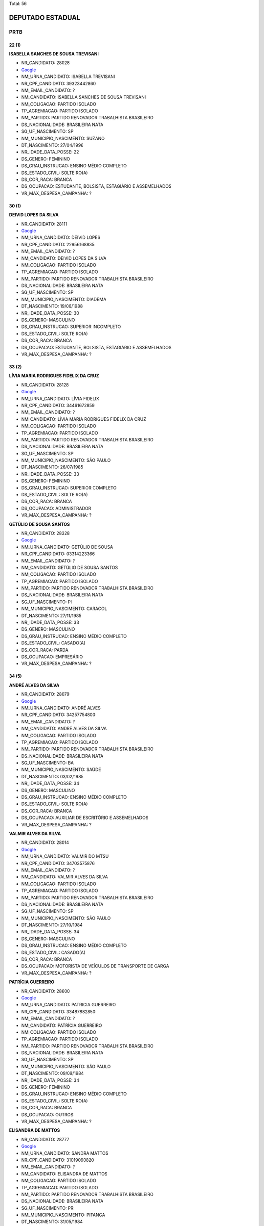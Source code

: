 Total: 56

DEPUTADO ESTADUAL
=================

PRTB
----

22 (1)
......

**ISABELLA SANCHES DE SOUSA TREVISANI**

- NR_CANDIDATO: 28028
- `Google <https://www.google.com/search?q=ISABELLA+SANCHES+DE+SOUSA+TREVISANI>`_
- NM_URNA_CANDIDATO: ISABELLA TREVISANI
- NR_CPF_CANDIDATO: 39323442860
- NM_EMAIL_CANDIDATO: ?
- NM_CANDIDATO: ISABELLA SANCHES DE SOUSA TREVISANI
- NM_COLIGACAO: PARTIDO ISOLADO
- TP_AGREMIACAO: PARTIDO ISOLADO
- NM_PARTIDO: PARTIDO RENOVADOR TRABALHISTA BRASILEIRO
- DS_NACIONALIDADE: BRASILEIRA NATA
- SG_UF_NASCIMENTO: SP
- NM_MUNICIPIO_NASCIMENTO: SUZANO
- DT_NASCIMENTO: 27/04/1996
- NR_IDADE_DATA_POSSE: 22
- DS_GENERO: FEMININO
- DS_GRAU_INSTRUCAO: ENSINO MÉDIO COMPLETO
- DS_ESTADO_CIVIL: SOLTEIRO(A)
- DS_COR_RACA: BRANCA
- DS_OCUPACAO: ESTUDANTE, BOLSISTA, ESTAGIÁRIO E ASSEMELHADOS
- VR_MAX_DESPESA_CAMPANHA: ?


30 (1)
......

**DEIVID LOPES DA SILVA**

- NR_CANDIDATO: 28111
- `Google <https://www.google.com/search?q=DEIVID+LOPES+DA+SILVA>`_
- NM_URNA_CANDIDATO: DEIVID LOPES
- NR_CPF_CANDIDATO: 22956168835
- NM_EMAIL_CANDIDATO: ?
- NM_CANDIDATO: DEIVID LOPES DA SILVA
- NM_COLIGACAO: PARTIDO ISOLADO
- TP_AGREMIACAO: PARTIDO ISOLADO
- NM_PARTIDO: PARTIDO RENOVADOR TRABALHISTA BRASILEIRO
- DS_NACIONALIDADE: BRASILEIRA NATA
- SG_UF_NASCIMENTO: SP
- NM_MUNICIPIO_NASCIMENTO: DIADEMA
- DT_NASCIMENTO: 19/06/1988
- NR_IDADE_DATA_POSSE: 30
- DS_GENERO: MASCULINO
- DS_GRAU_INSTRUCAO: SUPERIOR INCOMPLETO
- DS_ESTADO_CIVIL: SOLTEIRO(A)
- DS_COR_RACA: BRANCA
- DS_OCUPACAO: ESTUDANTE, BOLSISTA, ESTAGIÁRIO E ASSEMELHADOS
- VR_MAX_DESPESA_CAMPANHA: ?


33 (2)
......

**LÍVIA MARIA RODRIGUES FIDELIX DA CRUZ**

- NR_CANDIDATO: 28128
- `Google <https://www.google.com/search?q=LÍVIA+MARIA+RODRIGUES+FIDELIX+DA+CRUZ>`_
- NM_URNA_CANDIDATO: LÍVIA FIDELIX
- NR_CPF_CANDIDATO: 34461672859
- NM_EMAIL_CANDIDATO: ?
- NM_CANDIDATO: LÍVIA MARIA RODRIGUES FIDELIX DA CRUZ
- NM_COLIGACAO: PARTIDO ISOLADO
- TP_AGREMIACAO: PARTIDO ISOLADO
- NM_PARTIDO: PARTIDO RENOVADOR TRABALHISTA BRASILEIRO
- DS_NACIONALIDADE: BRASILEIRA NATA
- SG_UF_NASCIMENTO: SP
- NM_MUNICIPIO_NASCIMENTO: SÃO PAULO
- DT_NASCIMENTO: 26/07/1985
- NR_IDADE_DATA_POSSE: 33
- DS_GENERO: FEMININO
- DS_GRAU_INSTRUCAO: SUPERIOR COMPLETO
- DS_ESTADO_CIVIL: SOLTEIRO(A)
- DS_COR_RACA: BRANCA
- DS_OCUPACAO: ADMINISTRADOR
- VR_MAX_DESPESA_CAMPANHA: ?


**GETÚLIO DE SOUSA SANTOS**

- NR_CANDIDATO: 28328
- `Google <https://www.google.com/search?q=GETÚLIO+DE+SOUSA+SANTOS>`_
- NM_URNA_CANDIDATO: GETÚLIO DE SOUSA
- NR_CPF_CANDIDATO: 03314223366
- NM_EMAIL_CANDIDATO: ?
- NM_CANDIDATO: GETÚLIO DE SOUSA SANTOS
- NM_COLIGACAO: PARTIDO ISOLADO
- TP_AGREMIACAO: PARTIDO ISOLADO
- NM_PARTIDO: PARTIDO RENOVADOR TRABALHISTA BRASILEIRO
- DS_NACIONALIDADE: BRASILEIRA NATA
- SG_UF_NASCIMENTO: PI
- NM_MUNICIPIO_NASCIMENTO: CARACOL
- DT_NASCIMENTO: 27/11/1985
- NR_IDADE_DATA_POSSE: 33
- DS_GENERO: MASCULINO
- DS_GRAU_INSTRUCAO: ENSINO MÉDIO COMPLETO
- DS_ESTADO_CIVIL: CASADO(A)
- DS_COR_RACA: PARDA
- DS_OCUPACAO: EMPRESÁRIO
- VR_MAX_DESPESA_CAMPANHA: ?


34 (5)
......

**ANDRÉ ALVES DA SILVA**

- NR_CANDIDATO: 28079
- `Google <https://www.google.com/search?q=ANDRÉ+ALVES+DA+SILVA>`_
- NM_URNA_CANDIDATO: ANDRÉ ALVES
- NR_CPF_CANDIDATO: 34257754800
- NM_EMAIL_CANDIDATO: ?
- NM_CANDIDATO: ANDRÉ ALVES DA SILVA
- NM_COLIGACAO: PARTIDO ISOLADO
- TP_AGREMIACAO: PARTIDO ISOLADO
- NM_PARTIDO: PARTIDO RENOVADOR TRABALHISTA BRASILEIRO
- DS_NACIONALIDADE: BRASILEIRA NATA
- SG_UF_NASCIMENTO: BA
- NM_MUNICIPIO_NASCIMENTO: SAÚDE
- DT_NASCIMENTO: 03/02/1985
- NR_IDADE_DATA_POSSE: 34
- DS_GENERO: MASCULINO
- DS_GRAU_INSTRUCAO: ENSINO MÉDIO COMPLETO
- DS_ESTADO_CIVIL: SOLTEIRO(A)
- DS_COR_RACA: BRANCA
- DS_OCUPACAO: AUXILIAR DE ESCRITÓRIO E ASSEMELHADOS
- VR_MAX_DESPESA_CAMPANHA: ?


**VALMIR ALVES DA SILVA**

- NR_CANDIDATO: 28014
- `Google <https://www.google.com/search?q=VALMIR+ALVES+DA+SILVA>`_
- NM_URNA_CANDIDATO: VALMIR DO MTSU
- NR_CPF_CANDIDATO: 34703575876
- NM_EMAIL_CANDIDATO: ?
- NM_CANDIDATO: VALMIR ALVES DA SILVA
- NM_COLIGACAO: PARTIDO ISOLADO
- TP_AGREMIACAO: PARTIDO ISOLADO
- NM_PARTIDO: PARTIDO RENOVADOR TRABALHISTA BRASILEIRO
- DS_NACIONALIDADE: BRASILEIRA NATA
- SG_UF_NASCIMENTO: SP
- NM_MUNICIPIO_NASCIMENTO: SÃO PAULO
- DT_NASCIMENTO: 27/10/1984
- NR_IDADE_DATA_POSSE: 34
- DS_GENERO: MASCULINO
- DS_GRAU_INSTRUCAO: ENSINO MÉDIO COMPLETO
- DS_ESTADO_CIVIL: CASADO(A)
- DS_COR_RACA: BRANCA
- DS_OCUPACAO: MOTORISTA DE VEÍCULOS DE TRANSPORTE DE CARGA
- VR_MAX_DESPESA_CAMPANHA: ?


**PATRÍCIA GUERREIRO**

- NR_CANDIDATO: 28600
- `Google <https://www.google.com/search?q=PATRÍCIA+GUERREIRO>`_
- NM_URNA_CANDIDATO: PATRICIA GUERREIRO
- NR_CPF_CANDIDATO: 33487882850
- NM_EMAIL_CANDIDATO: ?
- NM_CANDIDATO: PATRÍCIA GUERREIRO
- NM_COLIGACAO: PARTIDO ISOLADO
- TP_AGREMIACAO: PARTIDO ISOLADO
- NM_PARTIDO: PARTIDO RENOVADOR TRABALHISTA BRASILEIRO
- DS_NACIONALIDADE: BRASILEIRA NATA
- SG_UF_NASCIMENTO: SP
- NM_MUNICIPIO_NASCIMENTO: SÃO PAULO
- DT_NASCIMENTO: 09/09/1984
- NR_IDADE_DATA_POSSE: 34
- DS_GENERO: FEMININO
- DS_GRAU_INSTRUCAO: ENSINO MÉDIO COMPLETO
- DS_ESTADO_CIVIL: SOLTEIRO(A)
- DS_COR_RACA: BRANCA
- DS_OCUPACAO: OUTROS
- VR_MAX_DESPESA_CAMPANHA: ?


**ELISANDRA DE MATTOS**

- NR_CANDIDATO: 28777
- `Google <https://www.google.com/search?q=ELISANDRA+DE+MATTOS>`_
- NM_URNA_CANDIDATO: SANDRA MATTOS
- NR_CPF_CANDIDATO: 31019090820
- NM_EMAIL_CANDIDATO: ?
- NM_CANDIDATO: ELISANDRA DE MATTOS
- NM_COLIGACAO: PARTIDO ISOLADO
- TP_AGREMIACAO: PARTIDO ISOLADO
- NM_PARTIDO: PARTIDO RENOVADOR TRABALHISTA BRASILEIRO
- DS_NACIONALIDADE: BRASILEIRA NATA
- SG_UF_NASCIMENTO: PR
- NM_MUNICIPIO_NASCIMENTO: PITANGA
- DT_NASCIMENTO: 31/05/1984
- NR_IDADE_DATA_POSSE: 34
- DS_GENERO: FEMININO
- DS_GRAU_INSTRUCAO: ENSINO MÉDIO INCOMPLETO
- DS_ESTADO_CIVIL: CASADO(A)
- DS_COR_RACA: BRANCA
- DS_OCUPACAO: DONA DE CASA
- VR_MAX_DESPESA_CAMPANHA: ?


**JUCIMARA DE ALMEIDA SILVA PIAI**

- NR_CANDIDATO: 28008
- `Google <https://www.google.com/search?q=JUCIMARA+DE+ALMEIDA+SILVA+PIAI>`_
- NM_URNA_CANDIDATO: JUCIMARA
- NR_CPF_CANDIDATO: 30887367879
- NM_EMAIL_CANDIDATO: ?
- NM_CANDIDATO: JUCIMARA DE ALMEIDA SILVA PIAI
- NM_COLIGACAO: PARTIDO ISOLADO
- TP_AGREMIACAO: PARTIDO ISOLADO
- NM_PARTIDO: PARTIDO RENOVADOR TRABALHISTA BRASILEIRO
- DS_NACIONALIDADE: BRASILEIRA NATA
- SG_UF_NASCIMENTO: SP
- NM_MUNICIPIO_NASCIMENTO: SANTO ANDRÉ
- DT_NASCIMENTO: 04/09/1984
- NR_IDADE_DATA_POSSE: 34
- DS_GENERO: FEMININO
- DS_GRAU_INSTRUCAO: ENSINO MÉDIO COMPLETO
- DS_ESTADO_CIVIL: CASADO(A)
- DS_COR_RACA: BRANCA
- DS_OCUPACAO: OUTROS
- VR_MAX_DESPESA_CAMPANHA: ?


35 (2)
......

**ÍTALO GOSMANI MOLON**

- NR_CANDIDATO: 28718
- `Google <https://www.google.com/search?q=ÍTALO+GOSMANI+MOLON>`_
- NM_URNA_CANDIDATO: ÍTALO MOLON
- NR_CPF_CANDIDATO: 32275195858
- NM_EMAIL_CANDIDATO: ?
- NM_CANDIDATO: ÍTALO GOSMANI MOLON
- NM_COLIGACAO: PARTIDO ISOLADO
- TP_AGREMIACAO: PARTIDO ISOLADO
- NM_PARTIDO: PARTIDO RENOVADOR TRABALHISTA BRASILEIRO
- DS_NACIONALIDADE: BRASILEIRA NATA
- SG_UF_NASCIMENTO: SP
- NM_MUNICIPIO_NASCIMENTO: SÃO PAULO
- DT_NASCIMENTO: 06/08/1983
- NR_IDADE_DATA_POSSE: 35
- DS_GENERO: MASCULINO
- DS_GRAU_INSTRUCAO: ENSINO MÉDIO COMPLETO
- DS_ESTADO_CIVIL: DIVORCIADO(A)
- DS_COR_RACA: BRANCA
- DS_OCUPACAO: OUTROS
- VR_MAX_DESPESA_CAMPANHA: ?


**MARCELA TEIXEIRA BERNARDO**

- NR_CANDIDATO: 28500
- `Google <https://www.google.com/search?q=MARCELA+TEIXEIRA+BERNARDO>`_
- NM_URNA_CANDIDATO: MARCELA SINDICATO
- NR_CPF_CANDIDATO: 31677054859
- NM_EMAIL_CANDIDATO: ?
- NM_CANDIDATO: MARCELA TEIXEIRA BERNARDO
- NM_COLIGACAO: PARTIDO ISOLADO
- TP_AGREMIACAO: PARTIDO ISOLADO
- NM_PARTIDO: PARTIDO RENOVADOR TRABALHISTA BRASILEIRO
- DS_NACIONALIDADE: BRASILEIRA NATA
- SG_UF_NASCIMENTO: SP
- NM_MUNICIPIO_NASCIMENTO: ILHABELA
- DT_NASCIMENTO: 28/11/1983
- NR_IDADE_DATA_POSSE: 35
- DS_GENERO: FEMININO
- DS_GRAU_INSTRUCAO: ENSINO MÉDIO INCOMPLETO
- DS_ESTADO_CIVIL: SOLTEIRO(A)
- DS_COR_RACA: BRANCA
- DS_OCUPACAO: OUTROS
- VR_MAX_DESPESA_CAMPANHA: ?


36 (1)
......

**SIMONE MORAIS DOS SANTOS**

- NR_CANDIDATO: 28660
- `Google <https://www.google.com/search?q=SIMONE+MORAIS+DOS+SANTOS>`_
- NM_URNA_CANDIDATO: SIMONE MORAIS
- NR_CPF_CANDIDATO: 35915167837
- NM_EMAIL_CANDIDATO: ?
- NM_CANDIDATO: SIMONE MORAIS DOS SANTOS
- NM_COLIGACAO: PARTIDO ISOLADO
- TP_AGREMIACAO: PARTIDO ISOLADO
- NM_PARTIDO: PARTIDO RENOVADOR TRABALHISTA BRASILEIRO
- DS_NACIONALIDADE: BRASILEIRA NATA
- SG_UF_NASCIMENTO: BA
- NM_MUNICIPIO_NASCIMENTO: AURELINO LEAL
- DT_NASCIMENTO: 25/01/1983
- NR_IDADE_DATA_POSSE: 36
- DS_GENERO: FEMININO
- DS_GRAU_INSTRUCAO: ENSINO MÉDIO COMPLETO
- DS_ESTADO_CIVIL: SOLTEIRO(A)
- DS_COR_RACA: BRANCA
- DS_OCUPACAO: VIGILANTE
- VR_MAX_DESPESA_CAMPANHA: ?


38 (1)
......

**DANIELA CORREA SANTOS**

- NR_CANDIDATO: 28073
- `Google <https://www.google.com/search?q=DANIELA+CORREA+SANTOS>`_
- NM_URNA_CANDIDATO: DANIELA CORREA SANTOS
- NR_CPF_CANDIDATO: 29993956805
- NM_EMAIL_CANDIDATO: ?
- NM_CANDIDATO: DANIELA CORREA SANTOS
- NM_COLIGACAO: PARTIDO ISOLADO
- TP_AGREMIACAO: PARTIDO ISOLADO
- NM_PARTIDO: PARTIDO RENOVADOR TRABALHISTA BRASILEIRO
- DS_NACIONALIDADE: BRASILEIRA NATA
- SG_UF_NASCIMENTO: SP
- NM_MUNICIPIO_NASCIMENTO: SÃO PAULO
- DT_NASCIMENTO: 07/02/1981
- NR_IDADE_DATA_POSSE: 38
- DS_GENERO: FEMININO
- DS_GRAU_INSTRUCAO: SUPERIOR COMPLETO
- DS_ESTADO_CIVIL: CASADO(A)
- DS_COR_RACA: PRETA
- DS_OCUPACAO: ADVOGADO
- VR_MAX_DESPESA_CAMPANHA: ?


39 (2)
......

**MARCIO SOUZA RIBEIRO**

- NR_CANDIDATO: 28388
- `Google <https://www.google.com/search?q=MARCIO+SOUZA+RIBEIRO>`_
- NM_URNA_CANDIDATO: MARCIO SOUZA
- NR_CPF_CANDIDATO: 33068829844
- NM_EMAIL_CANDIDATO: ?
- NM_CANDIDATO: MARCIO SOUZA RIBEIRO
- NM_COLIGACAO: PARTIDO ISOLADO
- TP_AGREMIACAO: PARTIDO ISOLADO
- NM_PARTIDO: PARTIDO RENOVADOR TRABALHISTA BRASILEIRO
- DS_NACIONALIDADE: BRASILEIRA NATA
- SG_UF_NASCIMENTO: BA
- NM_MUNICIPIO_NASCIMENTO: NOVA CANAÂ
- DT_NASCIMENTO: 01/05/1979
- NR_IDADE_DATA_POSSE: 39
- DS_GENERO: MASCULINO
- DS_GRAU_INSTRUCAO: ENSINO FUNDAMENTAL INCOMPLETO
- DS_ESTADO_CIVIL: SOLTEIRO(A)
- DS_COR_RACA: BRANCA
- DS_OCUPACAO: VIGILANTE
- VR_MAX_DESPESA_CAMPANHA: ?


**ERICH DE ANDRÉS**

- NR_CANDIDATO: 28200
- `Google <https://www.google.com/search?q=ERICH+DE+ANDRÉS>`_
- NM_URNA_CANDIDATO: ERICH DE ANDRÉS
- NR_CPF_CANDIDATO: 28439818831
- NM_EMAIL_CANDIDATO: ?
- NM_CANDIDATO: ERICH DE ANDRÉS
- NM_COLIGACAO: PARTIDO ISOLADO
- TP_AGREMIACAO: PARTIDO ISOLADO
- NM_PARTIDO: PARTIDO RENOVADOR TRABALHISTA BRASILEIRO
- DS_NACIONALIDADE: BRASILEIRA NATA
- SG_UF_NASCIMENTO: SP
- NM_MUNICIPIO_NASCIMENTO: SÃO PAULO
- DT_NASCIMENTO: 12/10/1979
- NR_IDADE_DATA_POSSE: 39
- DS_GENERO: MASCULINO
- DS_GRAU_INSTRUCAO: SUPERIOR COMPLETO
- DS_ESTADO_CIVIL: SOLTEIRO(A)
- DS_COR_RACA: BRANCA
- DS_OCUPACAO: ADVOGADO
- VR_MAX_DESPESA_CAMPANHA: ?


41 (3)
......

**JULIO CESAR DE SIMONE**

- NR_CANDIDATO: 28166
- `Google <https://www.google.com/search?q=JULIO+CESAR+DE+SIMONE>`_
- NM_URNA_CANDIDATO: JULIO SIMONE
- NR_CPF_CANDIDATO: 26726053860
- NM_EMAIL_CANDIDATO: ?
- NM_CANDIDATO: JULIO CESAR DE SIMONE
- NM_COLIGACAO: PARTIDO ISOLADO
- TP_AGREMIACAO: PARTIDO ISOLADO
- NM_PARTIDO: PARTIDO RENOVADOR TRABALHISTA BRASILEIRO
- DS_NACIONALIDADE: BRASILEIRA NATA
- SG_UF_NASCIMENTO: SP
- NM_MUNICIPIO_NASCIMENTO: SÃO PAULO
- DT_NASCIMENTO: 21/06/1977
- NR_IDADE_DATA_POSSE: 41
- DS_GENERO: MASCULINO
- DS_GRAU_INSTRUCAO: SUPERIOR COMPLETO
- DS_ESTADO_CIVIL: SOLTEIRO(A)
- DS_COR_RACA: BRANCA
- DS_OCUPACAO: ENGENHEIRO
- VR_MAX_DESPESA_CAMPANHA: ?


**LEILSON CASTRO DOS SANTOS**

- NR_CANDIDATO: 28199
- `Google <https://www.google.com/search?q=LEILSON+CASTRO+DOS+SANTOS>`_
- NM_URNA_CANDIDATO: LEILSON CASTRO
- NR_CPF_CANDIDATO: 26927515828
- NM_EMAIL_CANDIDATO: ?
- NM_CANDIDATO: LEILSON CASTRO DOS SANTOS
- NM_COLIGACAO: PARTIDO ISOLADO
- TP_AGREMIACAO: PARTIDO ISOLADO
- NM_PARTIDO: PARTIDO RENOVADOR TRABALHISTA BRASILEIRO
- DS_NACIONALIDADE: BRASILEIRA NATA
- SG_UF_NASCIMENTO: BA
- NM_MUNICIPIO_NASCIMENTO: BREJOLANDIA
- DT_NASCIMENTO: 27/04/1977
- NR_IDADE_DATA_POSSE: 41
- DS_GENERO: MASCULINO
- DS_GRAU_INSTRUCAO: ENSINO MÉDIO COMPLETO
- DS_ESTADO_CIVIL: SOLTEIRO(A)
- DS_COR_RACA: BRANCA
- DS_OCUPACAO: COMERCIANTE
- VR_MAX_DESPESA_CAMPANHA: ?


**FABIO SILINGARDI**

- NR_CANDIDATO: 28282
- `Google <https://www.google.com/search?q=FABIO+SILINGARDI>`_
- NM_URNA_CANDIDATO: FABIO SILINGARDI
- NR_CPF_CANDIDATO: 25700485850
- NM_EMAIL_CANDIDATO: ?
- NM_CANDIDATO: FABIO SILINGARDI
- NM_COLIGACAO: PARTIDO ISOLADO
- TP_AGREMIACAO: PARTIDO ISOLADO
- NM_PARTIDO: PARTIDO RENOVADOR TRABALHISTA BRASILEIRO
- DS_NACIONALIDADE: BRASILEIRA NATA
- SG_UF_NASCIMENTO: SP
- NM_MUNICIPIO_NASCIMENTO: SÃO BERNARDO DO CAMPO
- DT_NASCIMENTO: 12/10/1977
- NR_IDADE_DATA_POSSE: 41
- DS_GENERO: MASCULINO
- DS_GRAU_INSTRUCAO: ENSINO MÉDIO COMPLETO
- DS_ESTADO_CIVIL: SOLTEIRO(A)
- DS_COR_RACA: BRANCA
- DS_OCUPACAO: ADMINISTRADOR
- VR_MAX_DESPESA_CAMPANHA: ?


42 (2)
......

**EUDES APARECIDO MARTINS**

- NR_CANDIDATO: 28323
- `Google <https://www.google.com/search?q=EUDES+APARECIDO+MARTINS>`_
- NM_URNA_CANDIDATO: D  MARTINS
- NR_CPF_CANDIDATO: 29884994897
- NM_EMAIL_CANDIDATO: ?
- NM_CANDIDATO: EUDES APARECIDO MARTINS
- NM_COLIGACAO: PARTIDO ISOLADO
- TP_AGREMIACAO: PARTIDO ISOLADO
- NM_PARTIDO: PARTIDO RENOVADOR TRABALHISTA BRASILEIRO
- DS_NACIONALIDADE: BRASILEIRA NATA
- SG_UF_NASCIMENTO: SP
- NM_MUNICIPIO_NASCIMENTO: SÃO PAULO
- DT_NASCIMENTO: 04/06/1976
- NR_IDADE_DATA_POSSE: 42
- DS_GENERO: MASCULINO
- DS_GRAU_INSTRUCAO: SUPERIOR COMPLETO
- DS_ESTADO_CIVIL: SOLTEIRO(A)
- DS_COR_RACA: BRANCA
- DS_OCUPACAO: MOTOBOY
- VR_MAX_DESPESA_CAMPANHA: ?


**JASIEL ANTONIO OLIVEIRA DE SOUZA**

- NR_CANDIDATO: 28191
- `Google <https://www.google.com/search?q=JASIEL+ANTONIO+OLIVEIRA+DE+SOUZA>`_
- NM_URNA_CANDIDATO: ZIEL SOUSA
- NR_CPF_CANDIDATO: 93090200597
- NM_EMAIL_CANDIDATO: ?
- NM_CANDIDATO: JASIEL ANTONIO OLIVEIRA DE SOUZA
- NM_COLIGACAO: PARTIDO ISOLADO
- TP_AGREMIACAO: PARTIDO ISOLADO
- NM_PARTIDO: PARTIDO RENOVADOR TRABALHISTA BRASILEIRO
- DS_NACIONALIDADE: BRASILEIRA NATA
- SG_UF_NASCIMENTO: SP
- NM_MUNICIPIO_NASCIMENTO: SÃO PAULO
- DT_NASCIMENTO: 19/01/1977
- NR_IDADE_DATA_POSSE: 42
- DS_GENERO: MASCULINO
- DS_GRAU_INSTRUCAO: SUPERIOR COMPLETO
- DS_ESTADO_CIVIL: SOLTEIRO(A)
- DS_COR_RACA: PARDA
- DS_OCUPACAO: ENGENHEIRO
- VR_MAX_DESPESA_CAMPANHA: ?


44 (4)
......

**RICARDO DOS SANTOS RABAÇA**

- NR_CANDIDATO: 28765
- `Google <https://www.google.com/search?q=RICARDO+DOS+SANTOS+RABAÇA>`_
- NM_URNA_CANDIDATO: RICARDO RABAÇA
- NR_CPF_CANDIDATO: 17086223816
- NM_EMAIL_CANDIDATO: ?
- NM_CANDIDATO: RICARDO DOS SANTOS RABAÇA
- NM_COLIGACAO: PARTIDO ISOLADO
- TP_AGREMIACAO: PARTIDO ISOLADO
- NM_PARTIDO: PARTIDO RENOVADOR TRABALHISTA BRASILEIRO
- DS_NACIONALIDADE: BRASILEIRA NATA
- SG_UF_NASCIMENTO: SP
- NM_MUNICIPIO_NASCIMENTO: SÃO PAULO
- DT_NASCIMENTO: 14/08/1974
- NR_IDADE_DATA_POSSE: 44
- DS_GENERO: MASCULINO
- DS_GRAU_INSTRUCAO: SUPERIOR COMPLETO
- DS_ESTADO_CIVIL: CASADO(A)
- DS_COR_RACA: BRANCA
- DS_OCUPACAO: ADMINISTRADOR
- VR_MAX_DESPESA_CAMPANHA: ?


**WAGNERIANO DE LIMA MOREIRA**

- NR_CANDIDATO: 28900
- `Google <https://www.google.com/search?q=WAGNERIANO+DE+LIMA+MOREIRA>`_
- NM_URNA_CANDIDATO: FAFÁ
- NR_CPF_CANDIDATO: 15945415820
- NM_EMAIL_CANDIDATO: ?
- NM_CANDIDATO: WAGNERIANO DE LIMA MOREIRA
- NM_COLIGACAO: PARTIDO ISOLADO
- TP_AGREMIACAO: PARTIDO ISOLADO
- NM_PARTIDO: PARTIDO RENOVADOR TRABALHISTA BRASILEIRO
- DS_NACIONALIDADE: BRASILEIRA NATA
- SG_UF_NASCIMENTO: SP
- NM_MUNICIPIO_NASCIMENTO: CRUZEIRO
- DT_NASCIMENTO: 22/10/1974
- NR_IDADE_DATA_POSSE: 44
- DS_GENERO: MASCULINO
- DS_GRAU_INSTRUCAO: ENSINO MÉDIO COMPLETO
- DS_ESTADO_CIVIL: CASADO(A)
- DS_COR_RACA: BRANCA
- DS_OCUPACAO: SERVIDOR PÚBLICO ESTADUAL
- VR_MAX_DESPESA_CAMPANHA: ?


**JOSÉ NILTON GOMES DOS SANTOS**

- NR_CANDIDATO: 28528
- `Google <https://www.google.com/search?q=JOSÉ+NILTON+GOMES+DOS+SANTOS>`_
- NM_URNA_CANDIDATO: NILTON
- NR_CPF_CANDIDATO: 17609153869
- NM_EMAIL_CANDIDATO: ?
- NM_CANDIDATO: JOSÉ NILTON GOMES DOS SANTOS
- NM_COLIGACAO: PARTIDO ISOLADO
- TP_AGREMIACAO: PARTIDO ISOLADO
- NM_PARTIDO: PARTIDO RENOVADOR TRABALHISTA BRASILEIRO
- DS_NACIONALIDADE: BRASILEIRA NATA
- SG_UF_NASCIMENTO: SE
- NM_MUNICIPIO_NASCIMENTO: POÇO REDONDO
- DT_NASCIMENTO: 13/04/1974
- NR_IDADE_DATA_POSSE: 44
- DS_GENERO: MASCULINO
- DS_GRAU_INSTRUCAO: ENSINO MÉDIO COMPLETO
- DS_ESTADO_CIVIL: CASADO(A)
- DS_COR_RACA: PARDA
- DS_OCUPACAO: POLICIAL MILITAR
- VR_MAX_DESPESA_CAMPANHA: ?


**MARA LUCIA GARCIA**

- NR_CANDIDATO: 28222
- `Google <https://www.google.com/search?q=MARA+LUCIA+GARCIA>`_
- NM_URNA_CANDIDATO: MARA GARCIA
- NR_CPF_CANDIDATO: 16893318871
- NM_EMAIL_CANDIDATO: ?
- NM_CANDIDATO: MARA LUCIA GARCIA
- NM_COLIGACAO: PARTIDO ISOLADO
- TP_AGREMIACAO: PARTIDO ISOLADO
- NM_PARTIDO: PARTIDO RENOVADOR TRABALHISTA BRASILEIRO
- DS_NACIONALIDADE: BRASILEIRA NATA
- SG_UF_NASCIMENTO: SP
- NM_MUNICIPIO_NASCIMENTO: SÃO PAULO
- DT_NASCIMENTO: 11/04/1974
- NR_IDADE_DATA_POSSE: 44
- DS_GENERO: FEMININO
- DS_GRAU_INSTRUCAO: SUPERIOR INCOMPLETO
- DS_ESTADO_CIVIL: SOLTEIRO(A)
- DS_COR_RACA: BRANCA
- DS_OCUPACAO: CORRETOR DE IMÓVEIS, SEGUROS, TÍTULOS E VALORES
- VR_MAX_DESPESA_CAMPANHA: ?


45 (4)
......

**JOSE LUIS BARROS FILHO**

- NR_CANDIDATO: 28048
- `Google <https://www.google.com/search?q=JOSE+LUIS+BARROS+FILHO>`_
- NM_URNA_CANDIDATO: JOSE LUIS BARROS
- NR_CPF_CANDIDATO: 24992565832
- NM_EMAIL_CANDIDATO: ?
- NM_CANDIDATO: JOSE LUIS BARROS FILHO
- NM_COLIGACAO: PARTIDO ISOLADO
- TP_AGREMIACAO: PARTIDO ISOLADO
- NM_PARTIDO: PARTIDO RENOVADOR TRABALHISTA BRASILEIRO
- DS_NACIONALIDADE: BRASILEIRA NATA
- SG_UF_NASCIMENTO: BA
- NM_MUNICIPIO_NASCIMENTO: CAATIBA
- DT_NASCIMENTO: 13/01/1974
- NR_IDADE_DATA_POSSE: 45
- DS_GENERO: MASCULINO
- DS_GRAU_INSTRUCAO: ENSINO FUNDAMENTAL COMPLETO
- DS_ESTADO_CIVIL: SOLTEIRO(A)
- DS_COR_RACA: PRETA
- DS_OCUPACAO: OUTROS
- VR_MAX_DESPESA_CAMPANHA: ?


**ROSANGELA VICENTE MOTTA**

- NR_CANDIDATO: 28700
- `Google <https://www.google.com/search?q=ROSANGELA+VICENTE+MOTTA>`_
- NM_URNA_CANDIDATO: DOBEM ROSANGELA MOTTA
- NR_CPF_CANDIDATO: 14724836857
- NM_EMAIL_CANDIDATO: ?
- NM_CANDIDATO: ROSANGELA VICENTE MOTTA
- NM_COLIGACAO: PARTIDO ISOLADO
- TP_AGREMIACAO: PARTIDO ISOLADO
- NM_PARTIDO: PARTIDO RENOVADOR TRABALHISTA BRASILEIRO
- DS_NACIONALIDADE: BRASILEIRA NATA
- SG_UF_NASCIMENTO: GO
- NM_MUNICIPIO_NASCIMENTO: ITUMBIARA
- DT_NASCIMENTO: 07/05/1973
- NR_IDADE_DATA_POSSE: 45
- DS_GENERO: FEMININO
- DS_GRAU_INSTRUCAO: SUPERIOR COMPLETO
- DS_ESTADO_CIVIL: CASADO(A)
- DS_COR_RACA: BRANCA
- DS_OCUPACAO: ENFERMEIRO
- VR_MAX_DESPESA_CAMPANHA: ?


**ROSELI FERREIRA RICARDO**

- NR_CANDIDATO: 28800
- `Google <https://www.google.com/search?q=ROSELI+FERREIRA+RICARDO>`_
- NM_URNA_CANDIDATO: ROSELI FERREIRA
- NR_CPF_CANDIDATO: 15028664803
- NM_EMAIL_CANDIDATO: ?
- NM_CANDIDATO: ROSELI FERREIRA RICARDO
- NM_COLIGACAO: PARTIDO ISOLADO
- TP_AGREMIACAO: PARTIDO ISOLADO
- NM_PARTIDO: PARTIDO RENOVADOR TRABALHISTA BRASILEIRO
- DS_NACIONALIDADE: BRASILEIRA NATA
- SG_UF_NASCIMENTO: SP
- NM_MUNICIPIO_NASCIMENTO: CRUZEIRO
- DT_NASCIMENTO: 31/05/1973
- NR_IDADE_DATA_POSSE: 45
- DS_GENERO: FEMININO
- DS_GRAU_INSTRUCAO: ENSINO MÉDIO COMPLETO
- DS_ESTADO_CIVIL: SOLTEIRO(A)
- DS_COR_RACA: PARDA
- DS_OCUPACAO: OUTROS
- VR_MAX_DESPESA_CAMPANHA: ?


**WILKER CAMARGO**

- NR_CANDIDATO: 28000
- `Google <https://www.google.com/search?q=WILKER+CAMARGO>`_
- NM_URNA_CANDIDATO: WILKER CAMARGO
- NR_CPF_CANDIDATO: 24978449847
- NM_EMAIL_CANDIDATO: ?
- NM_CANDIDATO: WILKER CAMARGO
- NM_COLIGACAO: PARTIDO ISOLADO
- TP_AGREMIACAO: PARTIDO ISOLADO
- NM_PARTIDO: PARTIDO RENOVADOR TRABALHISTA BRASILEIRO
- DS_NACIONALIDADE: BRASILEIRA NATA
- SG_UF_NASCIMENTO: SP
- NM_MUNICIPIO_NASCIMENTO: MAIRINQUE
- DT_NASCIMENTO: 16/07/1973
- NR_IDADE_DATA_POSSE: 45
- DS_GENERO: MASCULINO
- DS_GRAU_INSTRUCAO: SUPERIOR COMPLETO
- DS_ESTADO_CIVIL: SOLTEIRO(A)
- DS_COR_RACA: BRANCA
- DS_OCUPACAO: OUTROS
- VR_MAX_DESPESA_CAMPANHA: ?


46 (1)
......

**SIMONE APARECIDA DE SOUZA SANO**

- NR_CANDIDATO: 28825
- `Google <https://www.google.com/search?q=SIMONE+APARECIDA+DE+SOUZA+SANO>`_
- NM_URNA_CANDIDATO: SIMONE SANO
- NR_CPF_CANDIDATO: 13193957836
- NM_EMAIL_CANDIDATO: ?
- NM_CANDIDATO: SIMONE APARECIDA DE SOUZA SANO
- NM_COLIGACAO: PARTIDO ISOLADO
- TP_AGREMIACAO: PARTIDO ISOLADO
- NM_PARTIDO: PARTIDO RENOVADOR TRABALHISTA BRASILEIRO
- DS_NACIONALIDADE: BRASILEIRA NATA
- SG_UF_NASCIMENTO: SP
- NM_MUNICIPIO_NASCIMENTO: SÃO CAETANO DO SUL
- DT_NASCIMENTO: 24/09/1972
- NR_IDADE_DATA_POSSE: 46
- DS_GENERO: FEMININO
- DS_GRAU_INSTRUCAO: ENSINO MÉDIO COMPLETO
- DS_ESTADO_CIVIL: CASADO(A)
- DS_COR_RACA: BRANCA
- DS_OCUPACAO: CORRETOR DE IMÓVEIS, SEGUROS, TÍTULOS E VALORES
- VR_MAX_DESPESA_CAMPANHA: ?


48 (2)
......

**EMERSON PEIXOTO**

- NR_CANDIDATO: 28026
- `Google <https://www.google.com/search?q=EMERSON+PEIXOTO>`_
- NM_URNA_CANDIDATO: EMERSON SHOKITO
- NR_CPF_CANDIDATO: 01196329770
- NM_EMAIL_CANDIDATO: ?
- NM_CANDIDATO: EMERSON PEIXOTO
- NM_COLIGACAO: PARTIDO ISOLADO
- TP_AGREMIACAO: PARTIDO ISOLADO
- NM_PARTIDO: PARTIDO RENOVADOR TRABALHISTA BRASILEIRO
- DS_NACIONALIDADE: BRASILEIRA NATA
- SG_UF_NASCIMENTO: MA
- NM_MUNICIPIO_NASCIMENTO: PINDARÉ MIRIM
- DT_NASCIMENTO: 27/05/1970
- NR_IDADE_DATA_POSSE: 48
- DS_GENERO: MASCULINO
- DS_GRAU_INSTRUCAO: ENSINO MÉDIO COMPLETO
- DS_ESTADO_CIVIL: SOLTEIRO(A)
- DS_COR_RACA: BRANCA
- DS_OCUPACAO: COMERCIANTE
- VR_MAX_DESPESA_CAMPANHA: ?


**YURI GAMA COSTA**

- NR_CANDIDATO: 28122
- `Google <https://www.google.com/search?q=YURI+GAMA+COSTA>`_
- NM_URNA_CANDIDATO: YURI COSTA
- NR_CPF_CANDIDATO: 62138154572
- NM_EMAIL_CANDIDATO: ?
- NM_CANDIDATO: YURI GAMA COSTA
- NM_COLIGACAO: PARTIDO ISOLADO
- TP_AGREMIACAO: PARTIDO ISOLADO
- NM_PARTIDO: PARTIDO RENOVADOR TRABALHISTA BRASILEIRO
- DS_NACIONALIDADE: BRASILEIRA NATA
- SG_UF_NASCIMENTO: BA
- NM_MUNICIPIO_NASCIMENTO: TUCANO
- DT_NASCIMENTO: 26/09/1970
- NR_IDADE_DATA_POSSE: 48
- DS_GENERO: MASCULINO
- DS_GRAU_INSTRUCAO: SUPERIOR COMPLETO
- DS_ESTADO_CIVIL: CASADO(A)
- DS_COR_RACA: BRANCA
- DS_OCUPACAO: CONTADOR
- VR_MAX_DESPESA_CAMPANHA: ?


49 (3)
......

**DORIEDSON SIMÃO DE OLIVEIRA**

- NR_CANDIDATO: 28100
- `Google <https://www.google.com/search?q=DORIEDSON+SIMÃO+DE+OLIVEIRA>`_
- NM_URNA_CANDIDATO: DORIEDSON DO MTSU
- NR_CPF_CANDIDATO: 44519249520
- NM_EMAIL_CANDIDATO: ?
- NM_CANDIDATO: DORIEDSON SIMÃO DE OLIVEIRA
- NM_COLIGACAO: PARTIDO ISOLADO
- TP_AGREMIACAO: PARTIDO ISOLADO
- NM_PARTIDO: PARTIDO RENOVADOR TRABALHISTA BRASILEIRO
- DS_NACIONALIDADE: BRASILEIRA NATA
- SG_UF_NASCIMENTO: BA
- NM_MUNICIPIO_NASCIMENTO: CENTRAL
- DT_NASCIMENTO: 26/04/1969
- NR_IDADE_DATA_POSSE: 49
- DS_GENERO: MASCULINO
- DS_GRAU_INSTRUCAO: SUPERIOR COMPLETO
- DS_ESTADO_CIVIL: CASADO(A)
- DS_COR_RACA: BRANCA
- DS_OCUPACAO: ENGENHEIRO
- VR_MAX_DESPESA_CAMPANHA: ?


**HELIO SANTIAGO DOS SANTOS**

- NR_CANDIDATO: 28038
- `Google <https://www.google.com/search?q=HELIO+SANTIAGO+DOS+SANTOS>`_
- NM_URNA_CANDIDATO: HÉLIO SANTIAGO
- NR_CPF_CANDIDATO: 15823505825
- NM_EMAIL_CANDIDATO: ?
- NM_CANDIDATO: HELIO SANTIAGO DOS SANTOS
- NM_COLIGACAO: PARTIDO ISOLADO
- TP_AGREMIACAO: PARTIDO ISOLADO
- NM_PARTIDO: PARTIDO RENOVADOR TRABALHISTA BRASILEIRO
- DS_NACIONALIDADE: BRASILEIRA NATA
- SG_UF_NASCIMENTO: SP
- NM_MUNICIPIO_NASCIMENTO: GUAIMBÊ
- DT_NASCIMENTO: 16/12/1969
- NR_IDADE_DATA_POSSE: 49
- DS_GENERO: MASCULINO
- DS_GRAU_INSTRUCAO: ENSINO FUNDAMENTAL INCOMPLETO
- DS_ESTADO_CIVIL: CASADO(A)
- DS_COR_RACA: BRANCA
- DS_OCUPACAO: COZINHEIRO
- VR_MAX_DESPESA_CAMPANHA: ?


**CÍCERO JOSÉ DE GOUVEIA**

- NR_CANDIDATO: 28888
- `Google <https://www.google.com/search?q=CÍCERO+JOSÉ+DE+GOUVEIA>`_
- NM_URNA_CANDIDATO: GOUVEIA
- NR_CPF_CANDIDATO: 65646088453
- NM_EMAIL_CANDIDATO: ?
- NM_CANDIDATO: CÍCERO JOSÉ DE GOUVEIA
- NM_COLIGACAO: PARTIDO ISOLADO
- TP_AGREMIACAO: PARTIDO ISOLADO
- NM_PARTIDO: PARTIDO RENOVADOR TRABALHISTA BRASILEIRO
- DS_NACIONALIDADE: BRASILEIRA NATA
- SG_UF_NASCIMENTO: PE
- NM_MUNICIPIO_NASCIMENTO: ÁGUAS BELAS
- DT_NASCIMENTO: 13/06/1969
- NR_IDADE_DATA_POSSE: 49
- DS_GENERO: MASCULINO
- DS_GRAU_INSTRUCAO: ENSINO FUNDAMENTAL INCOMPLETO
- DS_ESTADO_CIVIL: DIVORCIADO(A)
- DS_COR_RACA: BRANCA
- DS_OCUPACAO: MOTORISTA DE VEÍCULOS DE TRANSPORTE DE CARGA
- VR_MAX_DESPESA_CAMPANHA: ?


50 (3)
......

**OZEIAS UMBELINO PINHEIRO**

- NR_CANDIDATO: 28290
- `Google <https://www.google.com/search?q=OZEIAS+UMBELINO+PINHEIRO>`_
- NM_URNA_CANDIDATO: CB UMBELINO
- NR_CPF_CANDIDATO: 12120805806
- NM_EMAIL_CANDIDATO: ?
- NM_CANDIDATO: OZEIAS UMBELINO PINHEIRO
- NM_COLIGACAO: PARTIDO ISOLADO
- TP_AGREMIACAO: PARTIDO ISOLADO
- NM_PARTIDO: PARTIDO RENOVADOR TRABALHISTA BRASILEIRO
- DS_NACIONALIDADE: BRASILEIRA NATA
- SG_UF_NASCIMENTO: AL
- NM_MUNICIPIO_NASCIMENTO: MATA GRANDE
- DT_NASCIMENTO: 06/01/1969
- NR_IDADE_DATA_POSSE: 50
- DS_GENERO: MASCULINO
- DS_GRAU_INSTRUCAO: ENSINO MÉDIO COMPLETO
- DS_ESTADO_CIVIL: CASADO(A)
- DS_COR_RACA: BRANCA
- DS_OCUPACAO: SERVIDOR PÚBLICO ESTADUAL
- VR_MAX_DESPESA_CAMPANHA: ?


**FRANCISCO ALVES DA SILVA**

- NR_CANDIDATO: 28204
- `Google <https://www.google.com/search?q=FRANCISCO+ALVES+DA+SILVA>`_
- NM_URNA_CANDIDATO: FRANCISCO ALVES
- NR_CPF_CANDIDATO: 39294854353
- NM_EMAIL_CANDIDATO: ?
- NM_CANDIDATO: FRANCISCO ALVES DA SILVA
- NM_COLIGACAO: PARTIDO ISOLADO
- TP_AGREMIACAO: PARTIDO ISOLADO
- NM_PARTIDO: PARTIDO RENOVADOR TRABALHISTA BRASILEIRO
- DS_NACIONALIDADE: BRASILEIRA NATA
- SG_UF_NASCIMENTO: CE
- NM_MUNICIPIO_NASCIMENTO: SOLONOPOLE
- DT_NASCIMENTO: 07/06/1968
- NR_IDADE_DATA_POSSE: 50
- DS_GENERO: MASCULINO
- DS_GRAU_INSTRUCAO: ENSINO MÉDIO COMPLETO
- DS_ESTADO_CIVIL: SOLTEIRO(A)
- DS_COR_RACA: BRANCA
- DS_OCUPACAO: VIGILANTE
- VR_MAX_DESPESA_CAMPANHA: ?


**LUIZETE FERREIRA DA SILVA**

- NR_CANDIDATO: 28510
- `Google <https://www.google.com/search?q=LUIZETE+FERREIRA+DA+SILVA>`_
- NM_URNA_CANDIDATO: LÚ
- NR_CPF_CANDIDATO: 66569397400
- NM_EMAIL_CANDIDATO: ?
- NM_CANDIDATO: LUIZETE FERREIRA DA SILVA
- NM_COLIGACAO: PARTIDO ISOLADO
- TP_AGREMIACAO: PARTIDO ISOLADO
- NM_PARTIDO: PARTIDO RENOVADOR TRABALHISTA BRASILEIRO
- DS_NACIONALIDADE: BRASILEIRA NATA
- SG_UF_NASCIMENTO: PE
- NM_MUNICIPIO_NASCIMENTO: GARANHUS
- DT_NASCIMENTO: 09/01/1969
- NR_IDADE_DATA_POSSE: 50
- DS_GENERO: FEMININO
- DS_GRAU_INSTRUCAO: ENSINO MÉDIO COMPLETO
- DS_ESTADO_CIVIL: CASADO(A)
- DS_COR_RACA: BRANCA
- DS_OCUPACAO: AGENTE POSTAL
- VR_MAX_DESPESA_CAMPANHA: ?


51 (2)
......

**OSVALDO SANTOS DA SILVA**

- NR_CANDIDATO: 28190
- `Google <https://www.google.com/search?q=OSVALDO+SANTOS+DA+SILVA>`_
- NM_URNA_CANDIDATO: OSVALDO SILVA
- NR_CPF_CANDIDATO: 76442730425
- NM_EMAIL_CANDIDATO: ?
- NM_CANDIDATO: OSVALDO SANTOS DA SILVA
- NM_COLIGACAO: PARTIDO ISOLADO
- TP_AGREMIACAO: PARTIDO ISOLADO
- NM_PARTIDO: PARTIDO RENOVADOR TRABALHISTA BRASILEIRO
- DS_NACIONALIDADE: BRASILEIRA NATA
- SG_UF_NASCIMENTO: PE
- NM_MUNICIPIO_NASCIMENTO: SURUBIM
- DT_NASCIMENTO: 28/01/1968
- NR_IDADE_DATA_POSSE: 51
- DS_GENERO: MASCULINO
- DS_GRAU_INSTRUCAO: ENSINO MÉDIO COMPLETO
- DS_ESTADO_CIVIL: CASADO(A)
- DS_COR_RACA: BRANCA
- DS_OCUPACAO: SERVIDOR PÚBLICO ESTADUAL
- VR_MAX_DESPESA_CAMPANHA: ?


**JOSÉ CARLOS ROCHA**

- NR_CANDIDATO: 28513
- `Google <https://www.google.com/search?q=JOSÉ+CARLOS+ROCHA>`_
- NM_URNA_CANDIDATO: JOSÉ CARLOS ROCHA
- NR_CPF_CANDIDATO: 10398425850
- NM_EMAIL_CANDIDATO: ?
- NM_CANDIDATO: JOSÉ CARLOS ROCHA
- NM_COLIGACAO: PARTIDO ISOLADO
- TP_AGREMIACAO: PARTIDO ISOLADO
- NM_PARTIDO: PARTIDO RENOVADOR TRABALHISTA BRASILEIRO
- DS_NACIONALIDADE: BRASILEIRA NATA
- SG_UF_NASCIMENTO: MG
- NM_MUNICIPIO_NASCIMENTO: RAUL SOARES
- DT_NASCIMENTO: 18/10/1967
- NR_IDADE_DATA_POSSE: 51
- DS_GENERO: MASCULINO
- DS_GRAU_INSTRUCAO: SUPERIOR COMPLETO
- DS_ESTADO_CIVIL: CASADO(A)
- DS_COR_RACA: PRETA
- DS_OCUPACAO: OUTROS
- VR_MAX_DESPESA_CAMPANHA: ?


52 (2)
......

**ADRIANO JOSÉ DOS REIS**

- NR_CANDIDATO: 28228
- `Google <https://www.google.com/search?q=ADRIANO+JOSÉ+DOS+REIS>`_
- NM_URNA_CANDIDATO: ADRIANO REIS
- NR_CPF_CANDIDATO: 14914830833
- NM_EMAIL_CANDIDATO: ?
- NM_CANDIDATO: ADRIANO JOSÉ DOS REIS
- NM_COLIGACAO: PARTIDO ISOLADO
- TP_AGREMIACAO: PARTIDO ISOLADO
- NM_PARTIDO: PARTIDO RENOVADOR TRABALHISTA BRASILEIRO
- DS_NACIONALIDADE: BRASILEIRA NATA
- SG_UF_NASCIMENTO: SP
- NM_MUNICIPIO_NASCIMENTO: SÃO PAULO
- DT_NASCIMENTO: 01/04/1966
- NR_IDADE_DATA_POSSE: 52
- DS_GENERO: MASCULINO
- DS_GRAU_INSTRUCAO: SUPERIOR INCOMPLETO
- DS_ESTADO_CIVIL: SEPARADO(A) JUDICIALMENTE
- DS_COR_RACA: BRANCA
- DS_OCUPACAO: COMERCIANTE
- VR_MAX_DESPESA_CAMPANHA: ?


**IZABEL CRISTINA ROSA**

- NR_CANDIDATO: 28901
- `Google <https://www.google.com/search?q=IZABEL+CRISTINA+ROSA>`_
- NM_URNA_CANDIDATO: IZABEL
- NR_CPF_CANDIDATO: 06240900869
- NM_EMAIL_CANDIDATO: ?
- NM_CANDIDATO: IZABEL CRISTINA ROSA
- NM_COLIGACAO: PARTIDO ISOLADO
- TP_AGREMIACAO: PARTIDO ISOLADO
- NM_PARTIDO: PARTIDO RENOVADOR TRABALHISTA BRASILEIRO
- DS_NACIONALIDADE: BRASILEIRA NATA
- SG_UF_NASCIMENTO: SP
- NM_MUNICIPIO_NASCIMENTO: ARAPEÍ
- DT_NASCIMENTO: 05/07/1966
- NR_IDADE_DATA_POSSE: 52
- DS_GENERO: FEMININO
- DS_GRAU_INSTRUCAO: ENSINO MÉDIO COMPLETO
- DS_ESTADO_CIVIL: CASADO(A)
- DS_COR_RACA: BRANCA
- DS_OCUPACAO: SERVIDOR PÚBLICO MUNICIPAL
- VR_MAX_DESPESA_CAMPANHA: ?


53 (2)
......

**MARIA IZABEL PRANDO**

- NR_CANDIDATO: 28080
- `Google <https://www.google.com/search?q=MARIA+IZABEL+PRANDO>`_
- NM_URNA_CANDIDATO: MARIA IZABEL PRANDO
- NR_CPF_CANDIDATO: 14576667823
- NM_EMAIL_CANDIDATO: ?
- NM_CANDIDATO: MARIA IZABEL PRANDO
- NM_COLIGACAO: PARTIDO ISOLADO
- TP_AGREMIACAO: PARTIDO ISOLADO
- NM_PARTIDO: PARTIDO RENOVADOR TRABALHISTA BRASILEIRO
- DS_NACIONALIDADE: BRASILEIRA NATA
- SG_UF_NASCIMENTO: SP
- NM_MUNICIPIO_NASCIMENTO: PARAGUAÇU PAULISTA
- DT_NASCIMENTO: 01/02/1966
- NR_IDADE_DATA_POSSE: 53
- DS_GENERO: FEMININO
- DS_GRAU_INSTRUCAO: ENSINO MÉDIO COMPLETO
- DS_ESTADO_CIVIL: SOLTEIRO(A)
- DS_COR_RACA: BRANCA
- DS_OCUPACAO: OUTROS
- VR_MAX_DESPESA_CAMPANHA: ?


**REINALDO RIBEIRO MOTA**

- NR_CANDIDATO: 28167
- `Google <https://www.google.com/search?q=REINALDO+RIBEIRO+MOTA>`_
- NM_URNA_CANDIDATO: REINALDO MOTA
- NR_CPF_CANDIDATO: 06106336865
- NM_EMAIL_CANDIDATO: ?
- NM_CANDIDATO: REINALDO RIBEIRO MOTA
- NM_COLIGACAO: PARTIDO ISOLADO
- TP_AGREMIACAO: PARTIDO ISOLADO
- NM_PARTIDO: PARTIDO RENOVADOR TRABALHISTA BRASILEIRO
- DS_NACIONALIDADE: BRASILEIRA NATA
- SG_UF_NASCIMENTO: SP
- NM_MUNICIPIO_NASCIMENTO: SÃO PAULO
- DT_NASCIMENTO: 19/01/1966
- NR_IDADE_DATA_POSSE: 53
- DS_GENERO: MASCULINO
- DS_GRAU_INSTRUCAO: ENSINO MÉDIO COMPLETO
- DS_ESTADO_CIVIL: CASADO(A)
- DS_COR_RACA: BRANCA
- DS_OCUPACAO: SERVIDOR PÚBLICO ESTADUAL
- VR_MAX_DESPESA_CAMPANHA: ?


54 (3)
......

**RAIMUNDA NONATA BORGES**

- NR_CANDIDATO: 28501
- `Google <https://www.google.com/search?q=RAIMUNDA+NONATA+BORGES>`_
- NM_URNA_CANDIDATO: RAIMUNDA NONATA
- NR_CPF_CANDIDATO: 07468159807
- NM_EMAIL_CANDIDATO: ?
- NM_CANDIDATO: RAIMUNDA NONATA BORGES
- NM_COLIGACAO: PARTIDO ISOLADO
- TP_AGREMIACAO: PARTIDO ISOLADO
- NM_PARTIDO: PARTIDO RENOVADOR TRABALHISTA BRASILEIRO
- DS_NACIONALIDADE: BRASILEIRA NATA
- SG_UF_NASCIMENTO: MA
- NM_MUNICIPIO_NASCIMENTO: CODO
- DT_NASCIMENTO: 26/11/1964
- NR_IDADE_DATA_POSSE: 54
- DS_GENERO: FEMININO
- DS_GRAU_INSTRUCAO: ENSINO MÉDIO INCOMPLETO
- DS_ESTADO_CIVIL: SOLTEIRO(A)
- DS_COR_RACA: PARDA
- DS_OCUPACAO: CABELEIREIRO E BARBEIRO
- VR_MAX_DESPESA_CAMPANHA: ?


**ILDETE FERREIRA DO PRADO COSTA**

- NR_CANDIDATO: 28246
- `Google <https://www.google.com/search?q=ILDETE+FERREIRA+DO+PRADO+COSTA>`_
- NM_URNA_CANDIDATO: ILDETE
- NR_CPF_CANDIDATO: 17228692837
- NM_EMAIL_CANDIDATO: ?
- NM_CANDIDATO: ILDETE FERREIRA DO PRADO COSTA
- NM_COLIGACAO: PARTIDO ISOLADO
- TP_AGREMIACAO: PARTIDO ISOLADO
- NM_PARTIDO: PARTIDO RENOVADOR TRABALHISTA BRASILEIRO
- DS_NACIONALIDADE: BRASILEIRA NATA
- SG_UF_NASCIMENTO: BA
- NM_MUNICIPIO_NASCIMENTO: JACOBINA
- DT_NASCIMENTO: 03/02/1965
- NR_IDADE_DATA_POSSE: 54
- DS_GENERO: FEMININO
- DS_GRAU_INSTRUCAO: ENSINO FUNDAMENTAL COMPLETO
- DS_ESTADO_CIVIL: SOLTEIRO(A)
- DS_COR_RACA: BRANCA
- DS_OCUPACAO: EMPRESÁRIO
- VR_MAX_DESPESA_CAMPANHA: ?


**ANTONIO CARLOS ALVES DE LIRA**

- NR_CANDIDATO: 28112
- `Google <https://www.google.com/search?q=ANTONIO+CARLOS+ALVES+DE+LIRA>`_
- NM_URNA_CANDIDATO: DR. LIRA
- NR_CPF_CANDIDATO: 05679200899
- NM_EMAIL_CANDIDATO: ?
- NM_CANDIDATO: ANTONIO CARLOS ALVES DE LIRA
- NM_COLIGACAO: PARTIDO ISOLADO
- TP_AGREMIACAO: PARTIDO ISOLADO
- NM_PARTIDO: PARTIDO RENOVADOR TRABALHISTA BRASILEIRO
- DS_NACIONALIDADE: BRASILEIRA NATA
- SG_UF_NASCIMENTO: SP
- NM_MUNICIPIO_NASCIMENTO: MONGAGUA
- DT_NASCIMENTO: 28/06/1964
- NR_IDADE_DATA_POSSE: 54
- DS_GENERO: MASCULINO
- DS_GRAU_INSTRUCAO: SUPERIOR COMPLETO
- DS_ESTADO_CIVIL: CASADO(A)
- DS_COR_RACA: BRANCA
- DS_OCUPACAO: ADVOGADO
- VR_MAX_DESPESA_CAMPANHA: ?


55 (2)
......

**MARCOS ANTONIO DA CUNHA**

- NR_CANDIDATO: 28492
- `Google <https://www.google.com/search?q=MARCOS+ANTONIO+DA+CUNHA>`_
- NM_URNA_CANDIDATO: MARCOS REI MAR
- NR_CPF_CANDIDATO: 02340485819
- NM_EMAIL_CANDIDATO: ?
- NM_CANDIDATO: MARCOS ANTONIO DA CUNHA
- NM_COLIGACAO: PARTIDO ISOLADO
- TP_AGREMIACAO: PARTIDO ISOLADO
- NM_PARTIDO: PARTIDO RENOVADOR TRABALHISTA BRASILEIRO
- DS_NACIONALIDADE: BRASILEIRA NATA
- SG_UF_NASCIMENTO: SP
- NM_MUNICIPIO_NASCIMENTO: SÃO PAULO
- DT_NASCIMENTO: 14/02/1964
- NR_IDADE_DATA_POSSE: 55
- DS_GENERO: MASCULINO
- DS_GRAU_INSTRUCAO: SUPERIOR COMPLETO
- DS_ESTADO_CIVIL: CASADO(A)
- DS_COR_RACA: PRETA
- DS_OCUPACAO: JORNALISTA E REDATOR
- VR_MAX_DESPESA_CAMPANHA: ?


**ANTONIO CARLOS PANTANO**

- NR_CANDIDATO: 28518
- `Google <https://www.google.com/search?q=ANTONIO+CARLOS+PANTANO>`_
- NM_URNA_CANDIDATO: TONINHO DA TV
- NR_CPF_CANDIDATO: 05393806876
- NM_EMAIL_CANDIDATO: ?
- NM_CANDIDATO: ANTONIO CARLOS PANTANO
- NM_COLIGACAO: PARTIDO ISOLADO
- TP_AGREMIACAO: PARTIDO ISOLADO
- NM_PARTIDO: PARTIDO RENOVADOR TRABALHISTA BRASILEIRO
- DS_NACIONALIDADE: BRASILEIRA NATA
- SG_UF_NASCIMENTO: SP
- NM_MUNICIPIO_NASCIMENTO: GUARAÇAÍ
- DT_NASCIMENTO: 12/10/1963
- NR_IDADE_DATA_POSSE: 55
- DS_GENERO: MASCULINO
- DS_GRAU_INSTRUCAO: ENSINO FUNDAMENTAL COMPLETO
- DS_ESTADO_CIVIL: CASADO(A)
- DS_COR_RACA: BRANCA
- DS_OCUPACAO: ADMINISTRADOR
- VR_MAX_DESPESA_CAMPANHA: ?


58 (1)
......

**DANIEL BATISTA**

- NR_CANDIDATO: 28090
- `Google <https://www.google.com/search?q=DANIEL+BATISTA>`_
- NM_URNA_CANDIDATO: DANIEL BATISTA
- NR_CPF_CANDIDATO: 05403461876
- NM_EMAIL_CANDIDATO: ?
- NM_CANDIDATO: DANIEL BATISTA
- NM_COLIGACAO: PARTIDO ISOLADO
- TP_AGREMIACAO: PARTIDO ISOLADO
- NM_PARTIDO: PARTIDO RENOVADOR TRABALHISTA BRASILEIRO
- DS_NACIONALIDADE: BRASILEIRA NATA
- SG_UF_NASCIMENTO: MG
- NM_MUNICIPIO_NASCIMENTO: RIO CASCA
- DT_NASCIMENTO: 25/09/1960
- NR_IDADE_DATA_POSSE: 58
- DS_GENERO: MASCULINO
- DS_GRAU_INSTRUCAO: ENSINO MÉDIO COMPLETO
- DS_ESTADO_CIVIL: SOLTEIRO(A)
- DS_COR_RACA: BRANCA
- DS_OCUPACAO: OUTROS
- VR_MAX_DESPESA_CAMPANHA: ?


59 (2)
......

**FRANCISCO SEVERIANO DA SILVA**

- NR_CANDIDATO: 28353
- `Google <https://www.google.com/search?q=FRANCISCO+SEVERIANO+DA+SILVA>`_
- NM_URNA_CANDIDATO: FRANCISCO SEVERIANO
- NR_CPF_CANDIDATO: 01400627850
- NM_EMAIL_CANDIDATO: ?
- NM_CANDIDATO: FRANCISCO SEVERIANO DA SILVA
- NM_COLIGACAO: PARTIDO ISOLADO
- TP_AGREMIACAO: PARTIDO ISOLADO
- NM_PARTIDO: PARTIDO RENOVADOR TRABALHISTA BRASILEIRO
- DS_NACIONALIDADE: BRASILEIRA NATA
- SG_UF_NASCIMENTO: AL
- NM_MUNICIPIO_NASCIMENTO: PALMEIRAS DOS INDIOS
- DT_NASCIMENTO: 18/11/1959
- NR_IDADE_DATA_POSSE: 59
- DS_GENERO: MASCULINO
- DS_GRAU_INSTRUCAO: ENSINO FUNDAMENTAL INCOMPLETO
- DS_ESTADO_CIVIL: SOLTEIRO(A)
- DS_COR_RACA: BRANCA
- DS_OCUPACAO: MOTORISTA DE VEÍCULOS DE TRANSPORTE DE CARGA
- VR_MAX_DESPESA_CAMPANHA: ?


**GLEICE APARECIDA DA SILVA**

- NR_CANDIDATO: 28029
- `Google <https://www.google.com/search?q=GLEICE+APARECIDA+DA+SILVA>`_
- NM_URNA_CANDIDATO: ENFERMEIRA GLEICE
- NR_CPF_CANDIDATO: 01667200895
- NM_EMAIL_CANDIDATO: ?
- NM_CANDIDATO: GLEICE APARECIDA DA SILVA
- NM_COLIGACAO: PARTIDO ISOLADO
- TP_AGREMIACAO: PARTIDO ISOLADO
- NM_PARTIDO: PARTIDO RENOVADOR TRABALHISTA BRASILEIRO
- DS_NACIONALIDADE: BRASILEIRA NATA
- SG_UF_NASCIMENTO: SP
- NM_MUNICIPIO_NASCIMENTO: SÃO PAULO
- DT_NASCIMENTO: 29/06/1959
- NR_IDADE_DATA_POSSE: 59
- DS_GENERO: FEMININO
- DS_GRAU_INSTRUCAO: ENSINO MÉDIO COMPLETO
- DS_ESTADO_CIVIL: DIVORCIADO(A)
- DS_COR_RACA: BRANCA
- DS_OCUPACAO: ENFERMEIRO
- VR_MAX_DESPESA_CAMPANHA: ?


60 (1)
......

**GERALDO PEREIRA FILHO**

- NR_CANDIDATO: 28123
- `Google <https://www.google.com/search?q=GERALDO+PEREIRA+FILHO>`_
- NM_URNA_CANDIDATO: GERALDINHO
- NR_CPF_CANDIDATO: 03736014848
- NM_EMAIL_CANDIDATO: ?
- NM_CANDIDATO: GERALDO PEREIRA FILHO
- NM_COLIGACAO: PARTIDO ISOLADO
- TP_AGREMIACAO: PARTIDO ISOLADO
- NM_PARTIDO: PARTIDO RENOVADOR TRABALHISTA BRASILEIRO
- DS_NACIONALIDADE: BRASILEIRA NATA
- SG_UF_NASCIMENTO: SP
- NM_MUNICIPIO_NASCIMENTO: SÃO PAULO
- DT_NASCIMENTO: 16/10/1958
- NR_IDADE_DATA_POSSE: 60
- DS_GENERO: MASCULINO
- DS_GRAU_INSTRUCAO: ENSINO MÉDIO COMPLETO
- DS_ESTADO_CIVIL: CASADO(A)
- DS_COR_RACA: BRANCA
- DS_OCUPACAO: EMPRESÁRIO
- VR_MAX_DESPESA_CAMPANHA: ?


61 (1)
......

**OSEIAS PINO GUARDIOLA**

- NR_CANDIDATO: 28789
- `Google <https://www.google.com/search?q=OSEIAS+PINO+GUARDIOLA>`_
- NM_URNA_CANDIDATO: OSEIAS GUARDIOLA
- NR_CPF_CANDIDATO: 02199166830
- NM_EMAIL_CANDIDATO: ?
- NM_CANDIDATO: OSEIAS PINO GUARDIOLA
- NM_COLIGACAO: PARTIDO ISOLADO
- TP_AGREMIACAO: PARTIDO ISOLADO
- NM_PARTIDO: PARTIDO RENOVADOR TRABALHISTA BRASILEIRO
- DS_NACIONALIDADE: BRASILEIRA NATA
- SG_UF_NASCIMENTO: SP
- NM_MUNICIPIO_NASCIMENTO: PROMISSÃO
- DT_NASCIMENTO: 12/03/1958
- NR_IDADE_DATA_POSSE: 61
- DS_GENERO: MASCULINO
- DS_GRAU_INSTRUCAO: ENSINO MÉDIO COMPLETO
- DS_ESTADO_CIVIL: DIVORCIADO(A)
- DS_COR_RACA: BRANCA
- DS_OCUPACAO: OUTROS
- VR_MAX_DESPESA_CAMPANHA: ?


62 (1)
......

**DELSO CARDOSO CYPRIANO**

- NR_CANDIDATO: 28007
- `Google <https://www.google.com/search?q=DELSO+CARDOSO+CYPRIANO>`_
- NM_URNA_CANDIDATO: DELSO CARDOSO CYPRIANO
- NR_CPF_CANDIDATO: 14346605168
- NM_EMAIL_CANDIDATO: ?
- NM_CANDIDATO: DELSO CARDOSO CYPRIANO
- NM_COLIGACAO: PARTIDO ISOLADO
- TP_AGREMIACAO: PARTIDO ISOLADO
- NM_PARTIDO: PARTIDO RENOVADOR TRABALHISTA BRASILEIRO
- DS_NACIONALIDADE: BRASILEIRA NATA
- SG_UF_NASCIMENTO: SP
- NM_MUNICIPIO_NASCIMENTO: SÃO PAULO
- DT_NASCIMENTO: 05/02/1957
- NR_IDADE_DATA_POSSE: 62
- DS_GENERO: MASCULINO
- DS_GRAU_INSTRUCAO: ENSINO MÉDIO COMPLETO
- DS_ESTADO_CIVIL: CASADO(A)
- DS_COR_RACA: BRANCA
- DS_OCUPACAO: COMERCIANTE
- VR_MAX_DESPESA_CAMPANHA: ?


65 (1)
......

**JOSÉ LUIZ GLADCHI**

- NR_CANDIDATO: 28051
- `Google <https://www.google.com/search?q=JOSÉ+LUIZ+GLADCHI>`_
- NM_URNA_CANDIDATO: ZÉ PELLIN
- NR_CPF_CANDIDATO: 85219223887
- NM_EMAIL_CANDIDATO: ?
- NM_CANDIDATO: JOSÉ LUIZ GLADCHI
- NM_COLIGACAO: PARTIDO ISOLADO
- TP_AGREMIACAO: PARTIDO ISOLADO
- NM_PARTIDO: PARTIDO RENOVADOR TRABALHISTA BRASILEIRO
- DS_NACIONALIDADE: BRASILEIRA NATA
- SG_UF_NASCIMENTO: SP
- NM_MUNICIPIO_NASCIMENTO: SÃO PAULO
- DT_NASCIMENTO: 27/05/1953
- NR_IDADE_DATA_POSSE: 65
- DS_GENERO: MASCULINO
- DS_GRAU_INSTRUCAO: ENSINO MÉDIO COMPLETO
- DS_ESTADO_CIVIL: SOLTEIRO(A)
- DS_COR_RACA: BRANCA
- DS_OCUPACAO: SERVIDOR PÚBLICO ESTADUAL
- VR_MAX_DESPESA_CAMPANHA: ?


70 (1)
......

**RENNÊ VIEIRA DE CARVALHO**

- NR_CANDIDATO: 28934
- `Google <https://www.google.com/search?q=RENNÊ+VIEIRA+DE+CARVALHO>`_
- NM_URNA_CANDIDATO: RENNE VIEIRA DE CARVALHO
- NR_CPF_CANDIDATO: 67393446804
- NM_EMAIL_CANDIDATO: ?
- NM_CANDIDATO: RENNÊ VIEIRA DE CARVALHO
- NM_COLIGACAO: PARTIDO ISOLADO
- TP_AGREMIACAO: PARTIDO ISOLADO
- NM_PARTIDO: PARTIDO RENOVADOR TRABALHISTA BRASILEIRO
- DS_NACIONALIDADE: BRASILEIRA NATA
- SG_UF_NASCIMENTO: PI
- NM_MUNICIPIO_NASCIMENTO: SÃO JOÃO DO PIAUÍ
- DT_NASCIMENTO: 24/04/1948
- NR_IDADE_DATA_POSSE: 70
- DS_GENERO: FEMININO
- DS_GRAU_INSTRUCAO: SUPERIOR COMPLETO
- DS_ESTADO_CIVIL: SOLTEIRO(A)
- DS_COR_RACA: BRANCA
- DS_OCUPACAO: OUTROS
- VR_MAX_DESPESA_CAMPANHA: ?

